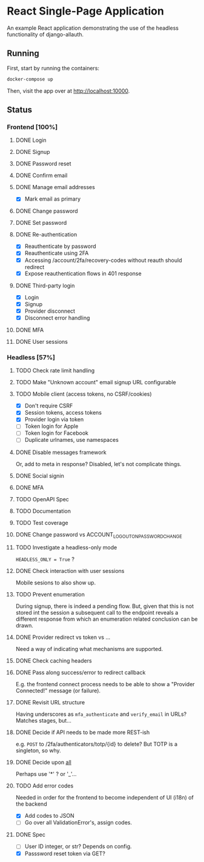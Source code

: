 * React Single-Page Application

An example React application demonstrating the use of the headless functionality
of django-allauth.

** Running

First, start by running the containers:

#+begin_src bash
  docker-compose up
#+end_src

Then, visit the app over at http://localhost:10000.


** Status

*** Frontend [100%]

**** DONE Login

**** DONE Signup

**** DONE Password reset

**** DONE Confirm email

**** DONE Manage email addresses

- [X] Mark email as primary

**** DONE Change password

**** DONE Set password

**** DONE Re-authentication
- [X] Reauthenticate by password
- [X] Reauthenticate using 2FA
- [X] Accessing /account/2fa/recovery-codes without reauth should redirect
- [X] Expose reauthentication flows in 401 response

**** DONE Third-party login
- [X] Login
- [X] Signup
- [X] Provider disconnect
- [X] Disconnect error handling

**** DONE MFA

**** DONE User sessions

*** Headless [57%]

**** TODO Check rate limit handling

**** TODO Make "Unknown account" email signup URL configurable

**** TODO Mobile client (access tokens, no CSRF/cookies)
- [X] Don't require CSRF
- [X] Session tokens, access tokens
- [X] Provider login via token
- [ ] Token login for Apple
- [ ] Token login for Facebook
- [ ] Duplicate urlnames, use namespaces

**** DONE Disable messages framework
Or, add to meta in response?
Disabled, let's not complicate things.

**** DONE Social signin

**** DONE MFA

**** TODO OpenAPI Spec

**** TODO Documentation

**** TODO Test coverage

**** DONE Change password vs ACCOUNT_LOGOUT_ON_PASSWORD_CHANGE

**** TODO Investigate a headless-only mode
=HEADLESS_ONLY = True=  ?

**** DONE Check interaction with user sessions
Mobile sesions to also show up.

**** TODO Prevent enumeration
During signup, there is indeed a pending flow. But, given that this is not
stored int the session a subsequent call to the endpoint reveals a different
response from which an enumeration related conclusion can be drawn.

**** DONE Provider redirect vs token vs ...
Need a way of indicating what mechanisms are supported.

**** DONE Check caching headers

**** DONE Pass along success/error to redirect callback
E.g. the frontend connect process needs to be able to show a "Provider
Connected!" message (or failure).

**** DONE Revisit URL structure
Having underscores as =mfa_authenticate= and =verify_email= in URLs? Matches stages, but...

**** DONE Decide if API needs to be made more REST-ish
e.g. =POST= to /2fa/authenticators/totp/{id} to delete? But TOTP is a singleton, so why.

**** DONE Decide upon __all__
Perhaps use '*' ? or '_'...

**** TODO Add error codes
Needed in order for the frontend to become independent of UI (i18n) of the backend
- [X] Add codes to JSON
- [ ] Go over all ValidationError's, assign codes.

**** DONE Spec
- [ ] User ID integer, or str? Depends on config.
- [X] Passsword reset token via GET?
